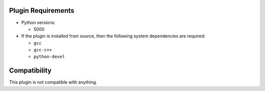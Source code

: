 
Plugin Requirements
-------------------

* Python versions:

  * 5000
* If the plugin is installed from source,
  then the following system dependencies are required:

  * ``gcc``
  * ``gcc-c++``
  * ``python-devel``


Compatibility
-------------

This plugin is not compatible with anything.
